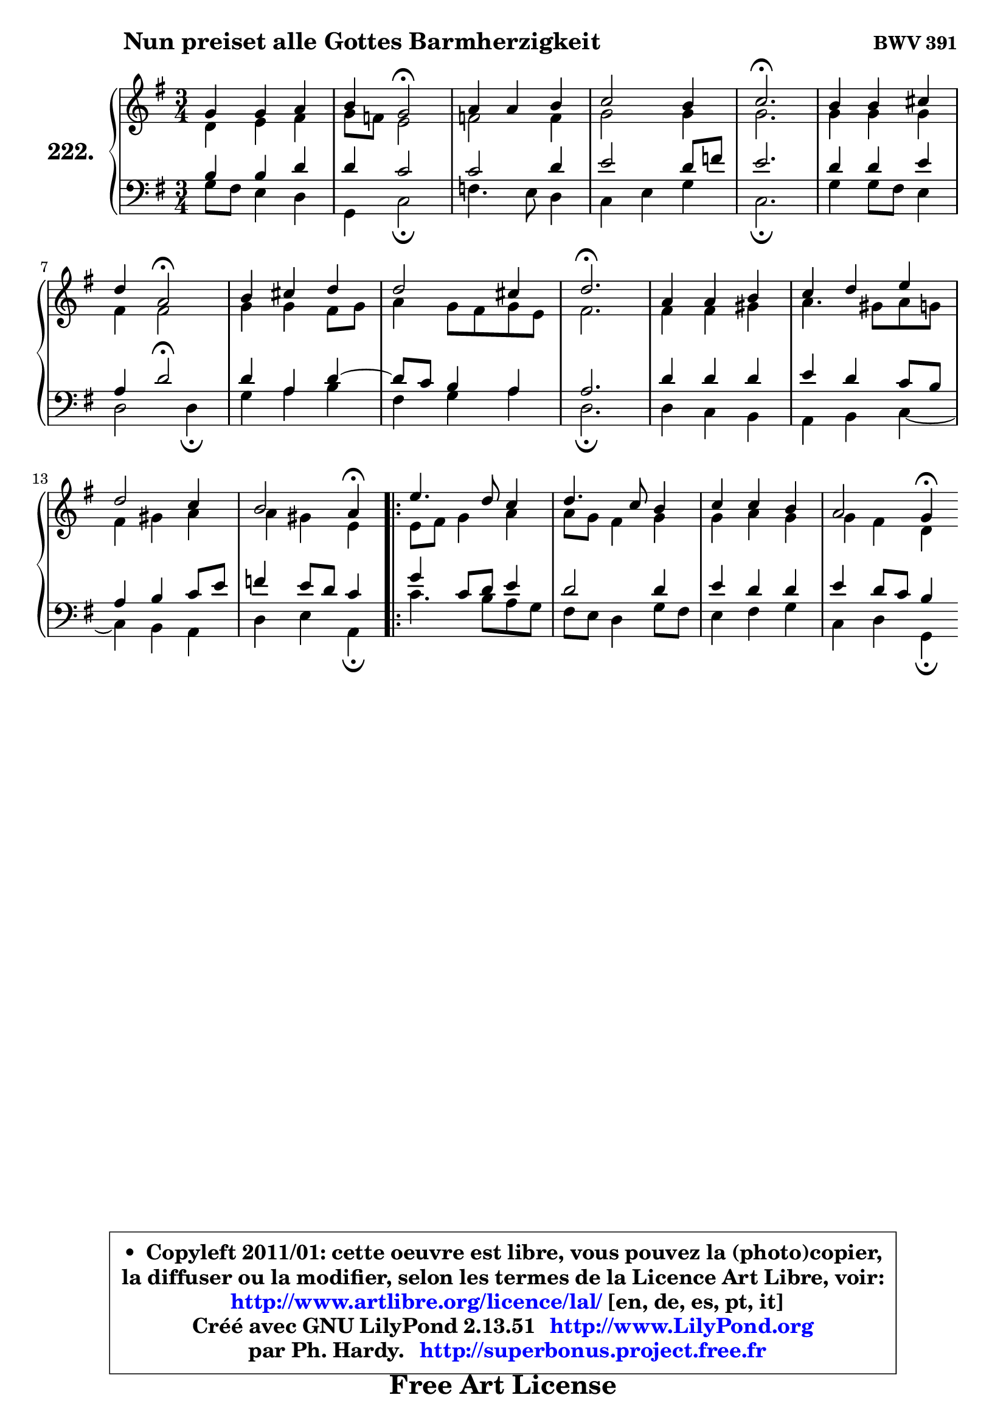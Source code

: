 
\version "2.13.51"

    \paper {
%	system-system-spacing #'padding = #0.1
%	score-system-spacing #'padding = #0.1
%	ragged-bottom = ##f
%	ragged-last-bottom = ##f
	}

    \header {
      opus = \markup { \bold "BWV 391" }
      piece = \markup { \hspace #9 \fontsize #2 \bold "Nun preiset alle Gottes Barmherzigkeit" }
      maintainer = "Ph. Hardy"
      maintainerEmail = "superbonus.project@free.fr"
      lastupdated = "2011/Fev/25"
      tagline = \markup { \fontsize #3 \bold "Free Art License" }
      copyright = \markup { \fontsize #3  \bold   \override #'(box-padding .  1.0) \override #'(baseline-skip . 2.9) \box \column { \center-align { \fontsize #-2 \line { • \hspace #0.5 Copyleft 2011/01: cette oeuvre est libre, vous pouvez la (photo)copier, } \line { \fontsize #-2 \line {la diffuser ou la modifier, selon les termes de la Licence Art Libre, voir: } } \line { \fontsize #-2 \with-url #"http://www.artlibre.org/licence/lal/" \line { \fontsize #1 \hspace #1.0 \with-color #blue http://www.artlibre.org/licence/lal/ [en, de, es, pt, it] } } \line { \fontsize #-2 \line { Créé avec GNU LilyPond 2.13.51 \with-url #"http://www.LilyPond.org" \line { \with-color #blue \fontsize #1 \hspace #1.0 \with-color #blue http://www.LilyPond.org } } } \line { \hspace #1.0 \fontsize #-2 \line {par Ph. Hardy. } \line { \fontsize #-2 \with-url #"http://superbonus.project.free.fr" \line { \fontsize #1 \hspace #1.0 \with-color #blue http://superbonus.project.free.fr } } } } } }

	  }

  guidemidi = {
        R2. |
        r4 \tempo 4 = 34 r2 \tempo 4 = 78 |
        R2. |
        R2. |
        \tempo 4 = 40 r2. \tempo 4 = 78 |
        R2. |
        r4 \tempo 4 = 34 r2 \tempo 4 = 78 |
        R2. |
        R2. |
        \tempo 4 = 40 r2. \tempo 4 = 78 |
        R2. |
        R2. |
        R2. |
        r2 \tempo 4 = 30 r4 \tempo 4 = 78 |
        \repeat volta 2 {
        R2. |
        R2. |
        R2. |
        r2 \tempo 4 = 30 r4 | } %fin du repeat
	}

  upper = {
	\time 3/4
	\key g \major
	\clef treble
	\voiceOne
	<< { 
	% SOPRANO
	\set Voice.midiInstrument = "acoustic grand"
	\relative c'' {
        g4 g a |
        b4 g2\fermata |
        a4 a b |
        c2 b4 |
        c2.\fermata |
        b4 b cis |
\break
        d4 a2\fermata |
        b4 cis d |
        d2 cis4 |
        d2.\fermata |
        a4 a b |
        c4 d e |
\break
        d2 c4 |
        b2 a4\fermata |
        \repeat volta 2 {
        e'4. d8 c4 |
        d4. c8 b4 |
        c4 c b |
        a2 g4\fermata | } %fin du repeat
        \bar ":|"
	} % fin de relative
	}

	\context Voice="1" { \voiceTwo 
	% ALTO
	\set Voice.midiInstrument = "acoustic grand"
	\relative c' {
        d4 e fis |
        g8 f e2 |
        f2 f4 |
        g2 g4 |
        g2. |
        g4 g g |
        fis4 fis2 |
        g4 g fis8 g |
        a4 g8 fis g e |
        fis2. |
        fis4 fis gis |
        a4. gis8 a g |
        fis4 gis a |
        a4 gis e |
        \repeat volta 2 {
        e8 fis g4 a |
        a8 g fis4 g |
        g4 a g | 
        g4 fis d | } %fin du repeat
        \bar ":|"
	} % fin de relative
	\oneVoice
	} >>
	}

    lower = {
	\time 3/4
	\key g \major
	\clef bass
	\voiceOne
	<< { 
	% TENOR
	\set Voice.midiInstrument = "acoustic grand"
	\relative c' {
        b4 b d |
        d4 c2 |
        c2 d4 |
        e2 d8 f |
        e2. |
        d4 d e |
        a,4 d2\fermata |
        d4 a d4 ~ |
	d8 c8 b4 a |
        a2. |
        d4 d d |
        e4 d c8 b |
        a4 b c8 e |
        f4 e8 d c4 |
        \repeat volta 2 {
        g'4 c,8 d e4 |
        d2 d4 |
        e4 d d |
        e4 d8 c b4 | } %fin du repeat
        \bar ":|"
	} % fin de relative
	}
	\context Voice="1" { \voiceTwo 
	% BASS
	\set Voice.midiInstrument = "acoustic grand"
	\relative c' {
        g8 fis e4 d |
        g,4 c2\fermata |
        f4. e8 d4 |
        c4 e g |
        c,2.\fermata |
        g'4 g8 fis e4 |
        d2 d4\fermata |
        g4 a b |
        fis4 g a |
        d,2.\fermata |
        d4 c b |
        a4 b c4 ~ |
	c4 b4 a |
        d4 e a,4\fermata |
        \repeat volta 2 {
        c'4. b8 a g |
        fis8 e d4 g8 fis |
        e4 fis g |
        c,4 d g,\fermata | } %fin du repeat
        \bar ":|"
	} % fin de relative
	\oneVoice
	} >>
	}


    \score { 

	\new PianoStaff <<
	\set PianoStaff.instrumentName = \markup { \bold \huge "222." }
	\new Staff = "upper" \upper
	\new Staff = "lower" \lower
	>>

    \layout {
%	ragged-last = ##f
	   }

         } % fin de score

  \score {
    \unfoldRepeats { << \guidemidi \upper \lower >> }
    \midi {
    \context {
     \Staff
      \remove "Staff_performer"
               }

     \context {
      \Voice
       \consists "Staff_performer"
                }

     \context { 
      \Score
      tempoWholesPerMinute = #(ly:make-moment 78 4)
		}
	    }
	}

